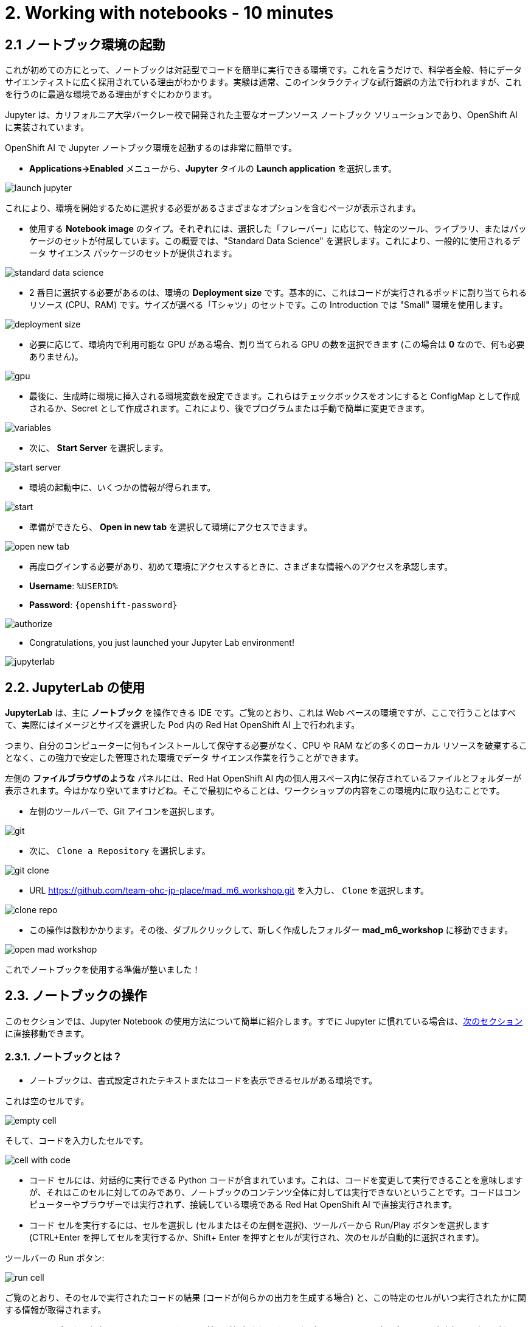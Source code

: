 = 2. Working with notebooks - 10 minutes
:imagesdir: ../assets/images

== 2.1 ノートブック環境の起動

これが初めての方にとって、ノートブックは対話型でコードを簡単に実行できる環境です。これを言うだけで、科学者全般、特にデータ サイエンティストに広く採用されている理由がわかります。実験は通常、このインタラクティブな試行錯誤の方法で行われますが、これを行うのに最適な環境である理由がすぐにわかります。

Jupyter は、カリフォルニア大学バークレー校で開発された主要なオープンソース ノートブック ソリューションであり、OpenShift AI に実装されています。

OpenShift AI で Jupyter ノートブック環境を起動するのは非常に簡単です。

* **Applications->Enabled** メニューから、**Jupyter** タイルの **Launch application** を選択します。

image::launch_jupyter.png[]

これにより、環境を開始するために選択する必要があるさまざまなオプションを含むページが表示されます。

* 使用する **Notebook image** のタイプ。それぞれには、選択した「フレーバー」に応じて、特定のツール、ライブラリ、またはパッケージのセットが付属しています。この概要では、"Standard Data Science" を選択します。これにより、一般的に使用されるデータ サイエンス パッケージのセットが提供されます。

image::standard_data_science.png[]

* 2 番目に選択する必要があるのは、環境の **Deployment size** です。基本的に、これはコードが実行されるポッドに割り当てられるリソース (CPU、RAM) です。サイズが選べる「Tシャツ」のセットです。この Introduction では "Small" 環境を使用します。

image::deployment_size.png[]

* 必要に応じて、環境内で利用可能な GPU がある場合、割り当てられる GPU の数を選択できます (この場合は *0* なので、何も必要ありません)。

image::gpu.png[]

* 最後に、生成時に環境に挿入される環境変数を設定できます。これらはチェックボックスをオンにすると ConfigMap として作成されるか、Secret として作成されます。これにより、後でプログラムまたは手動で簡単に変更できます。

image::variables.png[]

* 次に、 **Start Server** を選択します。

image::start_server.png[]

* 環境の起動中に、いくつかの情報が得られます。

image::start.png[]

* 準備ができたら、 **Open in new tab** を選択して環境にアクセスできます。

image::open_new_tab.png[]

* 再度ログインする必要があり、初めて環境にアクセスするときに、さまざまな情報へのアクセスを承認します。

 * *Username*: `%USERID%`
 * *Password*: `{openshift-password}`

image::authorize.png[]

* Congratulations, you just launched your Jupyter Lab environment!

image::jupyterlab.png[]

== 2.2. JupyterLab の使用

*JupyterLab* は、主に **ノートブック** を操作できる IDE です。ご覧のとおり、これは Web ベースの環境ですが、ここで行うことはすべて、実際にはイメージとサイズを選択した Pod 内の Red Hat OpenShift AI 上で行われます。

つまり、自分のコンピューターに何もインストールして保守する必要がなく、CPU や RAM などの多くのローカル リソースを破棄することなく、この強力で安定した管理された環境でデータ サイエンス作業を行うことができます。

左側の *ファイルブラウザのような* パネルには、Red Hat OpenShift AI 内の個人用スペース内に保存されているファイルとフォルダーが表示されます。今はかなり空いてますけどね。そこで最初にやることは、ワークショップの内容をこの環境内に取り込むことです。

* 左側のツールバーで、Git アイコンを選択します。

image::git.png[]

* 次に、 `Clone a Repository` を選択します。

image::git_clone.png[]

* URL https://github.com/team-ohc-jp-place/mad_m6_workshop.git を入力し、 `Clone` を選択します。

image::clone_repo.png[]

* この操作は数秒かかります。その後、ダブルクリックして、新しく作成したフォルダー **mad_m6_workshop** に移動できます。

image::open_mad_workshop.png[]

これでノートブックを使用する準備が整いました！

== 2.3. ノートブックの操作

このセクションでは、Jupyter Notebook の使用方法について簡単に紹介します。すでに Jupyter に慣れている場合は、link:3-model-training.html[次のセクション] に直接移動できます。

=== 2.3.1. ノートブックとは？

* ノートブックは、書式設定されたテキストまたはコードを表示できるセルがある環境です。

これは空のセルです。

image::empty_cell.png[]

そして、コードを入力したセルです。

image::cell_with_code.png[]

* コード セルには、対話的に実行できる Python コードが含まれています。これは、コードを変更して実行できることを意味しますが、それはこのセルに対してのみであり、ノートブックのコンテンツ全体に対しては実行できないということです。コードはコンピューターやブラウザーでは実行されず、接続している環境である Red Hat OpenShift AI で直接実行されます。

* コード セルを実行するには、セルを選択し (セルまたはその左側を選択)、ツールバーから Run/Play ボタンを選択します (CTRL+Enter を押してセルを実行するか、Shift+ Enter を押すとセルが実行され、次のセルが自動的に選択されます)。

ツールバーの Run ボタン:

image::run_cell.png[]

ご覧のとおり、そのセルで実行されたコードの結果 (コードが何らかの出力を生成する場合) と、この特定のセルがいつ実行されたかに関する情報が取得されます。

* ノートブックを保存すると、コードとすべての結果が保存されます。したがって、すべてのプログラムを再度実行する必要がなく、このコンテンツを生成したコードに引き続きアクセスしながら、いつでも再度開いて結果を確認できます。

ノートブックは物理的なノートに似ているため、このように名付けられました。これは、設定したパラメーターを含むコード自体とともに、(これから行う) 実験についてメモを取っているのとまったく同じです。実験の出力がインラインで表示されます (これは、実行後のセルの結果です)。また、実験の出力（セルが実行された後の結果）が、必要なすべてのノートとともにインラインで表示されます。メニューからセルの種類を `Code` から `Markup`　に切り替えることができます。

=== 2.3.2. 実験してみましょう！

基本を説明したので、ぜひ試してみてください。

Jupyter 環境では、左側のファイル エクスプローラーに `01_sanbdbox.ipynb` というファイルがあります。これをダブルクリックしてノートブックを起動します (環境の右側のコンテンツ セクションに別のタブが開きます)。自由に実験したり、さまざまなセルを実行したり、コードを追加したりしてください...やりたいことを自由に実行できます。これはあなたの環境であり、何かを壊したり他のユーザーに影響を与えたりするリスクはありません。この環境の分離は、Red Hat OpenShift AI によってもたらされる大きな利点でもあります。

左上のメニューから `File->New->Notebook` を選択し、Python 3 カーネルを選択して、新しいノートブックを作成することもできます。これにより、Python 3 カーネルを使用してコード セルが実行される新しいノートブックを作成するよう Jupyter に指示されます。ノートブックで実行できるさまざまな言語やバージョンのさまざまなカーネルを使用することもできますが、それについてはまた別の機会にお話しします。

ランチャーでアイコンを選択するだけでノートブックを作成することもできます。

image::launch_notebook_icon.png[]

ノートブックについて詳しく知りたい場合は、 https://jupyter.org/[このページ^] にアクセスしてください。
